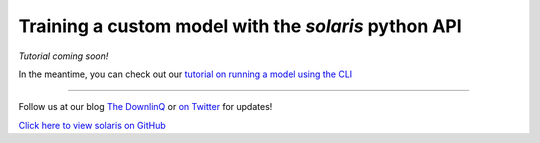 Training a custom model with the `solaris` python API
=====================================================

*Tutorial coming soon!*

In the meantime, you can check out our `tutorial on running a model using the CLI <cli_ml_pipeline.ipynb>`_

-------------


Follow us at our blog `The DownlinQ <https://medium.com/the-downlinq>`_ or
`on Twitter <https://twitter.com/cosmiqworks>`_ for updates!

`Click here to view solaris on GitHub <https://github.com/cosmiq/solaris>`_
